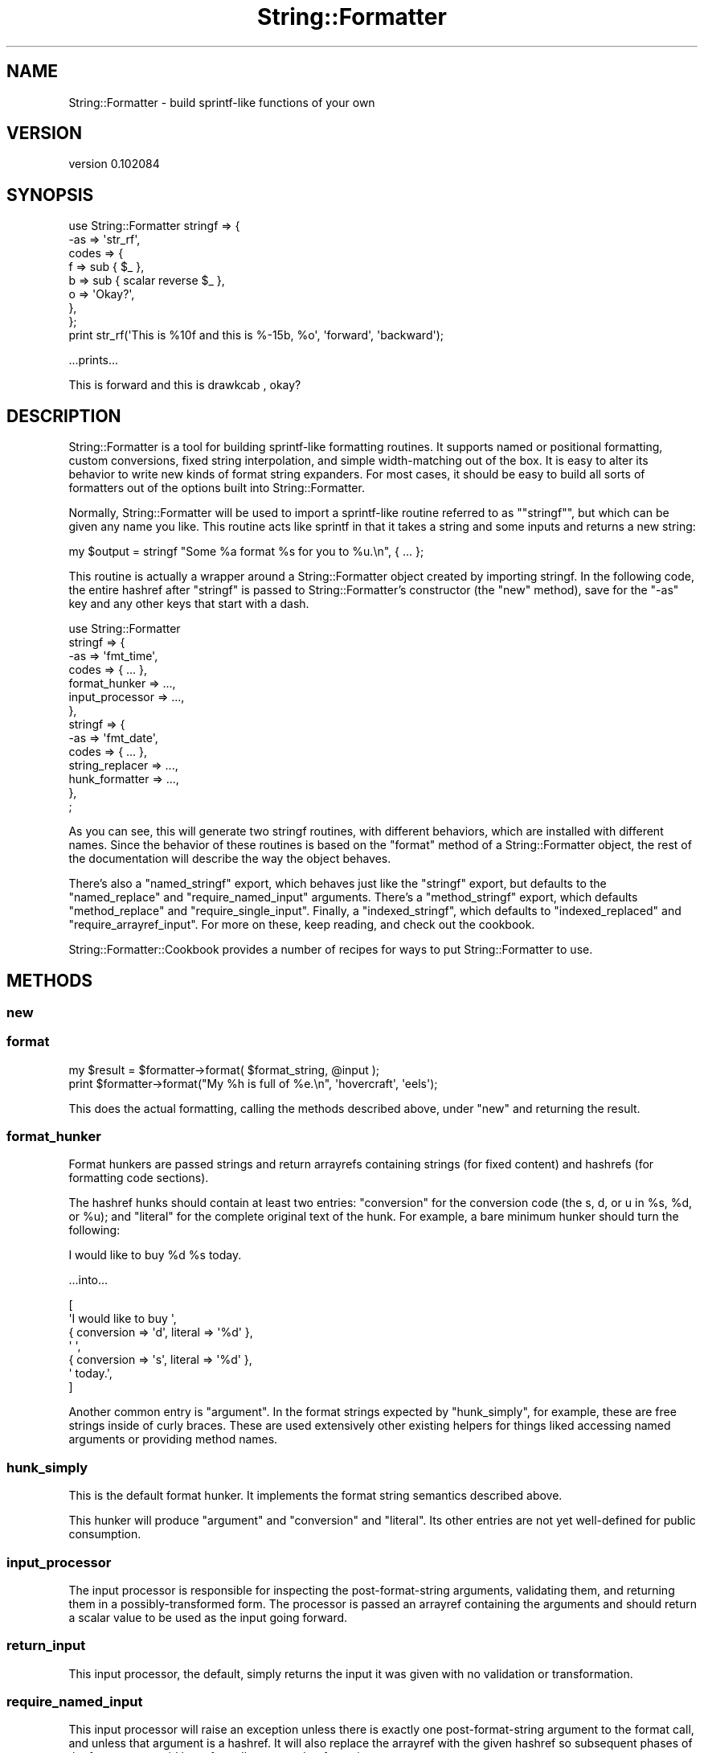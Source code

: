 .\" Automatically generated by Pod::Man 4.11 (Pod::Simple 3.35)
.\"
.\" Standard preamble:
.\" ========================================================================
.de Sp \" Vertical space (when we can't use .PP)
.if t .sp .5v
.if n .sp
..
.de Vb \" Begin verbatim text
.ft CW
.nf
.ne \\$1
..
.de Ve \" End verbatim text
.ft R
.fi
..
.\" Set up some character translations and predefined strings.  \*(-- will
.\" give an unbreakable dash, \*(PI will give pi, \*(L" will give a left
.\" double quote, and \*(R" will give a right double quote.  \*(C+ will
.\" give a nicer C++.  Capital omega is used to do unbreakable dashes and
.\" therefore won't be available.  \*(C` and \*(C' expand to `' in nroff,
.\" nothing in troff, for use with C<>.
.tr \(*W-
.ds C+ C\v'-.1v'\h'-1p'\s-2+\h'-1p'+\s0\v'.1v'\h'-1p'
.ie n \{\
.    ds -- \(*W-
.    ds PI pi
.    if (\n(.H=4u)&(1m=24u) .ds -- \(*W\h'-12u'\(*W\h'-12u'-\" diablo 10 pitch
.    if (\n(.H=4u)&(1m=20u) .ds -- \(*W\h'-12u'\(*W\h'-8u'-\"  diablo 12 pitch
.    ds L" ""
.    ds R" ""
.    ds C` ""
.    ds C' ""
'br\}
.el\{\
.    ds -- \|\(em\|
.    ds PI \(*p
.    ds L" ``
.    ds R" ''
.    ds C`
.    ds C'
'br\}
.\"
.\" Escape single quotes in literal strings from groff's Unicode transform.
.ie \n(.g .ds Aq \(aq
.el       .ds Aq '
.\"
.\" If the F register is >0, we'll generate index entries on stderr for
.\" titles (.TH), headers (.SH), subsections (.SS), items (.Ip), and index
.\" entries marked with X<> in POD.  Of course, you'll have to process the
.\" output yourself in some meaningful fashion.
.\"
.\" Avoid warning from groff about undefined register 'F'.
.de IX
..
.nr rF 0
.if \n(.g .if rF .nr rF 1
.if (\n(rF:(\n(.g==0)) \{\
.    if \nF \{\
.        de IX
.        tm Index:\\$1\t\\n%\t"\\$2"
..
.        if !\nF==2 \{\
.            nr % 0
.            nr F 2
.        \}
.    \}
.\}
.rr rF
.\" ========================================================================
.\"
.IX Title "String::Formatter 3pm"
.TH String::Formatter 3pm "2013-11-09" "perl v5.30.0" "User Contributed Perl Documentation"
.\" For nroff, turn off justification.  Always turn off hyphenation; it makes
.\" way too many mistakes in technical documents.
.if n .ad l
.nh
.SH "NAME"
String::Formatter \- build sprintf\-like functions of your own
.SH "VERSION"
.IX Header "VERSION"
version 0.102084
.SH "SYNOPSIS"
.IX Header "SYNOPSIS"
.Vb 8
\&  use String::Formatter stringf => {
\&    \-as   => \*(Aqstr_rf\*(Aq,
\&    codes => {
\&      f => sub { $_ },
\&      b => sub { scalar reverse $_ },
\&      o => \*(AqOkay?\*(Aq,
\&    },
\&  };
\&
\&  print str_rf(\*(AqThis is %10f and this is %\-15b, %o\*(Aq, \*(Aqforward\*(Aq, \*(Aqbackward\*(Aq);
.Ve
.PP
\&...prints...
.PP
.Vb 1
\&  This is    forward and this is drawkcab       , okay?
.Ve
.SH "DESCRIPTION"
.IX Header "DESCRIPTION"
String::Formatter is a tool for building sprintf-like formatting routines.
It supports named or positional formatting, custom conversions, fixed string
interpolation, and simple width-matching out of the box.  It is easy to alter
its behavior to write new kinds of format string expanders.  For most cases, it
should be easy to build all sorts of formatters out of the options built into
String::Formatter.
.PP
Normally, String::Formatter will be used to import a sprintf-like routine
referred to as "\f(CW\*(C`stringf\*(C'\fR", but which can be given any name you like.  This
routine acts like sprintf in that it takes a string and some inputs and returns
a new string:
.PP
.Vb 1
\&  my $output = stringf "Some %a format %s for you to %u.\en", { ... };
.Ve
.PP
This routine is actually a wrapper around a String::Formatter object created by
importing stringf.  In the following code, the entire hashref after \*(L"stringf\*(R"
is passed to String::Formatter's constructor (the \f(CW\*(C`new\*(C'\fR method), save for the
\&\f(CW\*(C`\-as\*(C'\fR key and any other keys that start with a dash.
.PP
.Vb 10
\&  use String::Formatter
\&    stringf => {
\&      \-as => \*(Aqfmt_time\*(Aq,
\&      codes           => { ... },
\&      format_hunker   => ...,
\&      input_processor => ...,
\&    },
\&    stringf => {
\&      \-as => \*(Aqfmt_date\*(Aq,
\&      codes           => { ... },
\&      string_replacer => ...,
\&      hunk_formatter  => ...,
\&    },
\&  ;
.Ve
.PP
As you can see, this will generate two stringf routines, with different
behaviors, which are installed with different names.  Since the behavior of
these routines is based on the \f(CW\*(C`format\*(C'\fR method of a String::Formatter object,
the rest of the documentation will describe the way the object behaves.
.PP
There's also a \f(CW\*(C`named_stringf\*(C'\fR export, which behaves just like the \f(CW\*(C`stringf\*(C'\fR
export, but defaults to the \f(CW\*(C`named_replace\*(C'\fR and \f(CW\*(C`require_named_input\*(C'\fR
arguments.  There's a \f(CW\*(C`method_stringf\*(C'\fR export, which defaults
\&\f(CW\*(C`method_replace\*(C'\fR and \f(CW\*(C`require_single_input\*(C'\fR.  Finally, a \f(CW\*(C`indexed_stringf\*(C'\fR,
which defaults to \f(CW\*(C`indexed_replaced\*(C'\fR and \f(CW\*(C`require_arrayref_input\*(C'\fR.  For more
on these, keep reading, and check out the cookbook.
.PP
String::Formatter::Cookbook provides a number of recipes for ways to put
String::Formatter to use.
.SH "METHODS"
.IX Header "METHODS"
.SS "new"
.IX Subsection "new"
.SS "format"
.IX Subsection "format"
.Vb 1
\&  my $result = $formatter\->format( $format_string, @input );
\&
\&  print $formatter\->format("My %h is full of %e.\en", \*(Aqhovercraft\*(Aq, \*(Aqeels\*(Aq);
.Ve
.PP
This does the actual formatting, calling the methods described above, under
\&\f(CW"new"\fR and returning the result.
.SS "format_hunker"
.IX Subsection "format_hunker"
Format hunkers are passed strings and return arrayrefs containing strings (for
fixed content) and hashrefs (for formatting code sections).
.PP
The hashref hunks should contain at least two entries:  \f(CW\*(C`conversion\*(C'\fR for the
conversion code (the s, d, or u in \f(CW%s\fR, \f(CW%d\fR, or \f(CW%u\fR); and \f(CW\*(C`literal\*(C'\fR for the
complete original text of the hunk.  For example, a bare minimum hunker should
turn the following:
.PP
.Vb 1
\&  I would like to buy %d %s today.
.Ve
.PP
\&...into...
.PP
.Vb 7
\&  [
\&    \*(AqI would like to buy \*(Aq,
\&    { conversion => \*(Aqd\*(Aq, literal => \*(Aq%d\*(Aq },
\&    \*(Aq \*(Aq,
\&    { conversion => \*(Aqs\*(Aq, literal => \*(Aq%d\*(Aq },
\&    \*(Aq today.\*(Aq,
\&  ]
.Ve
.PP
Another common entry is \f(CW\*(C`argument\*(C'\fR.  In the format strings expected by
\&\f(CW\*(C`hunk_simply\*(C'\fR, for example, these are free strings inside of curly braces.
These are used extensively other existing helpers for things liked accessing
named arguments or providing method names.
.SS "hunk_simply"
.IX Subsection "hunk_simply"
This is the default format hunker.  It implements the format string semantics
described above.
.PP
This hunker will produce \f(CW\*(C`argument\*(C'\fR and \f(CW\*(C`conversion\*(C'\fR and \f(CW\*(C`literal\*(C'\fR.  Its
other entries are not yet well-defined for public consumption.
.SS "input_processor"
.IX Subsection "input_processor"
The input processor is responsible for inspecting the post-format-string
arguments, validating them, and returning them in a possibly-transformed form.
The processor is passed an arrayref containing the arguments and should return
a scalar value to be used as the input going forward.
.SS "return_input"
.IX Subsection "return_input"
This input processor, the default, simply returns the input it was given with
no validation or transformation.
.SS "require_named_input"
.IX Subsection "require_named_input"
This input processor will raise an exception unless there is exactly one
post-format-string argument to the format call, and unless that argument is a
hashref.  It will also replace the arrayref with the given hashref so
subsequent phases of the format can avoid lots of needless array dereferencing.
.SS "require_arrayref_input"
.IX Subsection "require_arrayref_input"
This input processor will raise an exception unless there is exactly one
post-format-string argument to the format call, and unless that argument is a
arrayref.  It will also replace the input with that single arrayref it found so
subsequent phases of the format can avoid lots of needless array dereferencing.
.SS "require_single_input"
.IX Subsection "require_single_input"
This input processor will raise an exception if more than one input is given.
After input processing, the single element in the input will be used as the
input itself.
.SS "forbid_input"
.IX Subsection "forbid_input"
This input processor will raise an exception if any input is given.  In other
words, formatters with this input processor accept format strings and nothing
else.
.SS "string_replacer"
.IX Subsection "string_replacer"
The string_replacer phase is responsible for adding a \f(CW\*(C`replacement\*(C'\fR entry to
format code hunks.  This should be a string-value entry that will be formatted
and concatenated into the output string.  String replacers can also replace the
whole hunk with a string to avoid any subsequent formatting.
.SS "positional_replace"
.IX Subsection "positional_replace"
This replacer matches inputs to the hunk's position in the format string.  This
is the default replacer, used in the synopsis, above, which should
make its behavior clear.  At present, fixed-string conversions \fBdo not\fR affect
the position of arg matched, meaning that given the following:
.PP
.Vb 6
\&  my $formatter = String::Formatter\->new({
\&    codes => {
\&      f => \*(Aqfixed string\*(Aq,
\&      s => sub { ... },
\&    }
\&  });
\&
\&  $formatter\->format("%s %f %s", 1, 2);
.Ve
.PP
The subroutine is called twice, once for the input \f(CW1\fR and once for the input
\&\f(CW2\fR.  \fBThis behavior may change\fR after some more experimental use.
.SS "named_replace"
.IX Subsection "named_replace"
This replacer should be used with the \f(CW\*(C`require_named_input\*(C'\fR input processor.
It expects the input to be a hashref and it finds values to be interpolated by
looking in the hashref for the brace-enclosed name on each format code.  Here's
an example use:
.PP
.Vb 4
\&  $formatter\->format("This was the %{adj}s day in %{num}d weeks.", {
\&    adj => \*(Aqbest\*(Aq,
\&    num => 6,
\&  });
.Ve
.SS "indexed_replace"
.IX Subsection "indexed_replace"
This replacer should be used with the \f(CW\*(C`require_arrayref_input\*(C'\fR input
processor.  It expects the input to be an arrayref and it finds values to be
interpolated by looking in the arrayref for the brace-enclosed index on each
format code.  Here's an example use:
.PP
.Vb 1
\&  $formatter\->format("This was the %{1}s day in %{0}d weeks.", [ 6, \*(Aqbest\*(Aq ]);
.Ve
.SS "method_replace"
.IX Subsection "method_replace"
This string replacer method expects the input to be a single value on which
methods can be called.  If a value was given in braces to the format code, it
is passed as an argument.
.SS "keyed_replace"
.IX Subsection "keyed_replace"
This string replacer method expects the input to be a single hashref.  Coderef
code values are used as callbacks, but strings are used as hash keys.  If a
value was given in braces to the format code, it is ignored.
.PP
For example if the codes contain \f(CW\*(C`i => \*(Aqident\*(Aq\*(C'\fR then \f(CW%i\fR in the format
string will be replaced with \f(CW\*(C`$input\->{ident}\*(C'\fR in the output.
.SS "hunk_formatter"
.IX Subsection "hunk_formatter"
The hunk_formatter processes each the hashref hunks left after string
replacement and returns a string.  When it is called, it is passed a hunk
hashref and must return a string.
.SS "format_simply"
.IX Subsection "format_simply"
This is the default hunk formatter.  It deals with minimum and maximum width
cues as well as left and right alignment.  Beyond that, it does no formatting
of the replacement string.
.SH "FORMAT STRINGS"
.IX Header "FORMAT STRINGS"
Format strings are generally assumed to look like Perl's sprintf's format
strings:
.PP
.Vb 1
\&  There\*(Aqs a bunch of normal strings and then %s format %1.4c with %% signs.
.Ve
.PP
The exact semantics of the format codes are not totally settled yet \*(-- and they
can be replaced on a per-formatter basis.  Right now, they're mostly a subset
of Perl's astonishingly large and complex system.  That subset looks like this:
.PP
.Vb 4
\&  %    \- a percent sign to begin the format
\&  ...  \- (optional) various modifiers to the format like "\-5" or "#" or "2$"
\&  {..} \- (optional) a string inside braces
\&  s    \- a short string (usually one character) identifying the conversion
.Ve
.PP
Not all format modifiers found in Perl's \f(CW\*(C`sprintf\*(C'\fR are yet supported.
Currently the only format modifiers must match:
.PP
.Vb 3
\&    (\-)?          # left\-align, rather than right
\&    (\ed*)?        # (optional) minimum field width
\&    (?:\e.(\ed*))?  # (optional) maximum field width
.Ve
.PP
Some additional format semantics may be added, but probably nothing exotic.
Even things like \f(CW\*(C`2$\*(C'\fR and \f(CW\*(C`*\*(C'\fR are probably not going to appear in
String::Formatter's default behavior.
.PP
Another subtle difference, introduced intentionally, is in the handling of
\&\f(CW\*(C`%%\*(C'\fR.  With the default String::Formatter behavior, string \f(CW\*(C`%%\*(C'\fR is not
interpreted as a formatting code.  This is different from the behavior of
Perl's \f(CW\*(C`sprintf\*(C'\fR, which interprets it as a special formatting character that
doesn't consume input and always acts like the fixed string \f(CW\*(C`%\*(C'\fR.  The upshot
of this is:
.PP
.Vb 2
\&  sprintf "%%";   # ==> returns "%"
\&  stringf "%%";   # ==> returns "%%"
\&
\&  sprintf "%10%"; # ==> returns "         %"
\&  stringf "%10%"; # ==> dies: unknown format code %
.Ve
.PP
.Vb 7
\&  my $formatter = String::Formatter\->new({
\&    codes => { ... },
\&    format_hunker   => ...,
\&    input_processor => ...,
\&    string_replacer => ...,
\&    hunk_formatter  => ...,
\&  });
.Ve
.PP
This returns a new formatter.  The \f(CW\*(C`codes\*(C'\fR argument contains the formatting
codes for the formatter in the form:
.PP
.Vb 5
\&  codes => {
\&    s => \*(Aqfixed string\*(Aq,
\&    S => \*(Aqdifferent string\*(Aq,
\&    c => sub { ... },
\&  }
.Ve
.PP
Code values (or \*(L"conversions\*(R") should either be strings or coderefs.  This
hashref can be accessed later with the \f(CW\*(C`codes\*(C'\fR method.
.PP
The other four arguments change how the formatting occurs.  Formatting happens
in five phases:
.IP "1." 4
format_hunker \- format string is broken down into fixed and %\-code hunks
.IP "2." 4
input_processor \- the other inputs are validated and processed
.IP "3." 4
string_replacer \- replacement strings are generated by using conversions
.IP "4." 4
hunk_formatter \- replacement strings in hunks are formatted
.IP "5." 4
all hunks, now strings, are recombined; this phase is just \f(CW\*(C`join\*(C'\fR
.PP
The defaults are found by calling \f(CW\*(C`default_WHATEVER\*(C'\fR for each helper that
isn't given.  Values must be either strings (which are interpreted as method
names) or coderefs.  The semantics for each method are described in the
methods' sections, below.
.SH "HISTORY"
.IX Header "HISTORY"
String::Formatter is based on String::Format, written by
Darren Chamberlain.  For a history of the code, check the project's source code
repository.  All bugs should be reported to Ricardo Signes and
String::Formatter.  Very little of the original code remains.
.SH "AUTHORS"
.IX Header "AUTHORS"
.IP "\(bu" 4
Ricardo Signes <rjbs@cpan.org>
.IP "\(bu" 4
Darren Chamberlain <darren@cpan.org>
.SH "COPYRIGHT AND LICENSE"
.IX Header "COPYRIGHT AND LICENSE"
This software is Copyright (c) 2013 by Ricardo Signes <rjbs@cpan.org>.
.PP
This is free software, licensed under:
.PP
.Vb 1
\&  The GNU General Public License, Version 2, June 1991
.Ve
